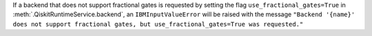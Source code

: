 If a backend that does not support fractional gates is requested by setting the flag
``use_fractional_gates=True`` in :meth:`.QiskitRuntimeService.backend`, 
an ``IBMInputValueError`` will be raised with the message ``"Backend '{name}' does not 
support fractional gates, but use_fractional_gates=True was requested."`` 